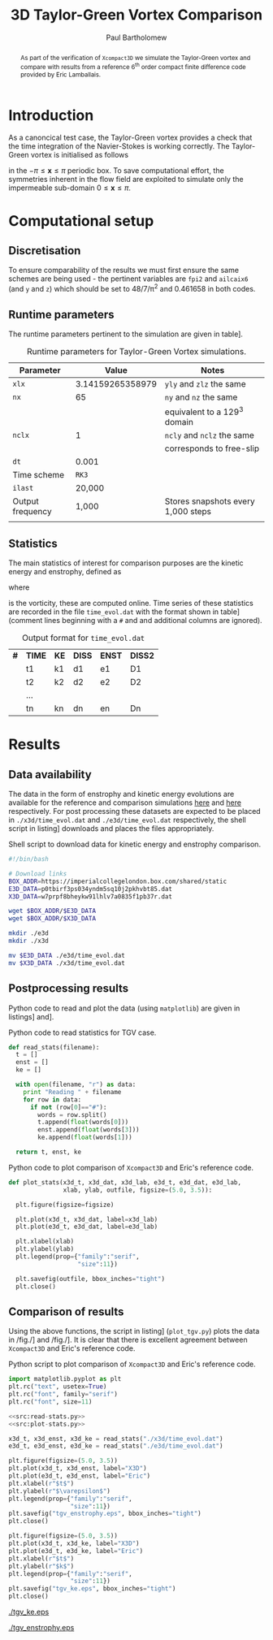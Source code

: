 #+TITLE: 3D Taylor-Green Vortex Comparison
#+AUTHOR: Paul Bartholomew

#+LATEX_HEADER: \usepackage{fullpage}
#+LATEX_HEADER: \usepackage{nicefrac}
#+LATEX_HEADER: \hypersetup{colorlinks}

#+OPTIONS: toc:nil

#+BEGIN_abstract 
As part of the verification of =Xcompact3D= we simulate the Taylor-Green vortex and compare with
results from a reference 6^{th} order compact finite difference code provided by Eric Lamballais.
#+END_abstract

#+TOC: :headlines 2

* Introduction
 
As a canoncical test case, the Taylor-Green vortex provides a check that the time integration of the
Navier-Stokes is working correctly.
The Taylor-Green vortex is initialised as follows
\begin{equation}
  \boldsymbol{u} =
  \begin{cases}
    U \sin\left( \nicefrac{x}{\pi} \right) \cos\left( \nicefrac{y}{\pi} \right) \cos\left(
      \nicefrac{z}{\pi} \right)\\
    -U \cos\left( \nicefrac{x}{\pi} \right) \sin\left( \nicefrac{y}{\pi} \right) \cos\left(
      \nicefrac{z}{\pi} \right)\\
    0
  \end{cases}
\end{equation}
in the $-\pi\leq\boldsymbol{x}\leq\pi$ periodic box.
To save computational effort, the symmetries inherent in the flow field are exploited to simulate
only the impermeable sub-domain $0\leq\boldsymbol{x}\leq\pi$.

* Computational setup

** Discretisation

To ensure comparability of the results we must first ensure the same schemes are being used - the
pertinent variables are ~fpi2~ and ~ailcaix6~ (and ~y~ and ~z~) which should be set to 48/7/\pi^2 and 0.461658
in both codes.

** Runtime parameters

The runtime parameters pertinent to the simulation are given in table\nbsp[[tab:runparam]].

#+CAPTION: Runtime parameters for Taylor-Green Vortex simulations.
#+NAME: tab:runparam
| *Parameter*        |            *Value* | *Notes*                              |
|------------------+------------------+------------------------------------|
| ~xlx~              | 3.14159265358979 | ~yly~ and ~zlz~ the same               |
| ~nx~               |               65 | ~ny~ and ~nz~ the same                 |
|                  |                  | equivalent to a 129^3 domain        |
| ~nclx~             |                1 | ~ncly~ and ~nclz~ the same             |
|                  |                  | corresponds to free-slip           |
| ~dt~               |            0.001 |                                    |
| Time scheme      |              =RK3= |                                    |
| ~ilast~            |           20,000 |                                    |
| Output frequency |            1,000 | Stores snapshots every 1,000 steps |
|                  |                  |                                    |

** Statistics

The main statistics of interest for comparison purposes are the kinetic energy and enstrophy,
defined as
\begin{align}
  k &= \frac{1}{2} \int_{\Omega} {\boldsymbol{u}}^2 dV \ , \\
  \intertext{and}
  \varepsilon &= \int_{\Omega} {\left| \boldsymbol{\omega} \right|}^2 dV \ ,
\end{align}
where
\begin{equation}
  \boldsymbol{\omega} = \boldsymbol{\nabla} \times \boldsymbol{u} \ ,
\end{equation}
is the vorticity, these are computed online.
Time series of these statistics are recorded in the file =time_evol.dat= with the format shown in
table\nbsp[[tab:time_evol.dat]] (comment lines beginning with a =#= and and additional columns are ignored).

#+CAPTION: Output format for =time_evol.dat=
#+NAME: tab:time_evol.dat
| *#* | *TIME* | *KE* | *DISS* | *ENST* | *DISS2* |
|   | t1   | k1 | d1   | e1   | D1    |
|   | t2   | k2 | d2   | e2   | D2    |
|   | ...  |    |      |      |       |
|   | tn   | kn | dn   | en   | Dn    |

* Results 

** Data availability

The data in the form of enstrophy and kinetic energy evolutions are available for the reference and
comparison simulations [[https://imperialcollegelondon.box.com/s/p0tbirf3ps034yndm5sq10j2pkhvbt85][here]] and [[https://imperialcollegelondon.box.com/s/w7prpf8bheykw91lhlv7a0835f1pb37r][here]] respectively.
For post processing these datasets are expected to be placed in =./x3d/time_evol.dat= and
=./e3d/time_evol.dat= respectively, the shell script in listing\nbsp[[src:dl-ke-enstr.sh]] downloads and
places the files appropriately.

#+CAPTION: Shell script to download data for kinetic energy and enstrophy comparison.
#+NAME: src:dl-ke-enstr.sh
#+begin_src sh
  #!/bin/bash

  # Download links
  BOX_ADDR=https://imperialcollegelondon.box.com/shared/static
  E3D_DATA=p0tbirf3ps034yndm5sq10j2pkhvbt85.dat
  X3D_DATA=w7prpf8bheykw91lhlv7a0835f1pb37r.dat

  wget $BOX_ADDR/$E3D_DATA
  wget $BOX_ADDR/$X3D_DATA

  mkdir ./e3d
  mkdir ./x3d

  mv $E3D_DATA ./e3d/time_evol.dat
  mv $X3D_DATA ./x3d/time_evol.dat
#+end_src

#+RESULTS: src:dl-ke-enstr.sh

** Postprocessing results

Python code to read and plot the data (using =matplotlib=) are given in listings\nbsp[[src:read-stats.py]]
and\nbsp[[src:plot-stats.py]].

#+CAPTION: Python code to read statistics for TGV case.
#+NAME: src:read-stats.py
#+begin_src python
  def read_stats(filename):
    t = []
    enst = []
    ke = []

    with open(filename, "r") as data:
      print "Reading " + filename
      for row in data:
        if not (row[0]=="#"):
          words = row.split()
          t.append(float(words[0]))
          enst.append(float(words[3]))
          ke.append(float(words[1]))

    return t, enst, ke
#+end_src

#+CAPTION: Python code to plot comparison of =Xcompact3D= and Eric's reference code.
#+NAME: src:plot-stats.py
#+begin_src python
  def plot_stats(x3d_t, x3d_dat, x3d_lab, e3d_t, e3d_dat, e3d_lab,
                 xlab, ylab, outfile, figsize=(5.0, 3.5)):

    plt.figure(figsize=figsize)

    plt.plot(x3d_t, x3d_dat, label=x3d_lab)
    plt.plot(e3d_t, e3d_dat, label=e3d_lab)

    plt.xlabel(xlab)
    plt.ylabel(ylab)
    plt.legend(prop={"family":"serif",
                     "size":11})

    plt.savefig(outfile, bbox_inches="tight")
    plt.close()
#+end_src

** Comparison of results

Using the above functions, the script in listing\nbsp[[src:plot_tgv.py]] (=plot_tgv.py=) plots the data in
/fig./\nbsp[[fig:ke]] and /fig./\nbsp[[fig:enst]].
It is clear that there is excellent agreement between =Xcompact3D= and Eric's reference code.

#+CAPTION: Python script to plot comparison of =Xcompact3D= and Eric's reference code.
#+NAME: src:plot_tgv.py
#+begin_src python :noweb no-export :tangle plot_tgv.py
  import matplotlib.pyplot as plt
  plt.rc("text", usetex=True)
  plt.rc("font", family="serif")
  plt.rc("font", size=11)

  <<src:read-stats.py>>
  <<src:plot-stats.py>>

  x3d_t, x3d_enst, x3d_ke = read_stats("./x3d/time_evol.dat")
  e3d_t, e3d_enst, e3d_ke = read_stats("./e3d/time_evol.dat")

  plt.figure(figsize=(5.0, 3.5))
  plt.plot(x3d_t, x3d_enst, label="X3D")
  plt.plot(e3d_t, e3d_enst, label="Eric")
  plt.xlabel(r"$t$")
  plt.ylabel(r"$\varepsilon$")
  plt.legend(prop={"family":"serif",
                   "size":11})
  plt.savefig("tgv_enstrophy.eps", bbox_inches="tight")
  plt.close()

  plt.figure(figsize=(5.0, 3.5))
  plt.plot(x3d_t, x3d_ke, label="X3D")
  plt.plot(e3d_t, e3d_ke, label="Eric")
  plt.xlabel(r"$t$")
  plt.ylabel(r"$k$")
  plt.legend(prop={"family":"serif",
                   "size":11})
  plt.savefig("tgv_ke.eps", bbox_inches="tight")
  plt.close()
#+end_src

#+CAPTION:Comparison of kinetic energy
#+NAME: fig:ke
[[./tgv_ke.eps]]

#+CAPTION:Comparison of enstrophy
#+NAME: fig:enst
[[./tgv_enstrophy.eps]]



